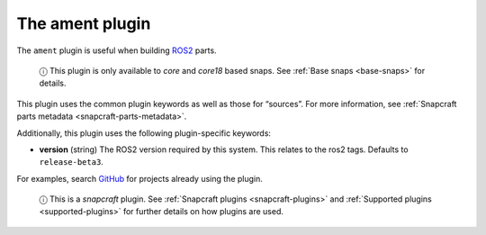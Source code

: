 .. 8643.md

.. _the-ament-plugin:

The ament plugin
================

The ``ament`` plugin is useful when building `ROS2 <https://index.ros.org/doc/ros2/>`__ parts.

   ⓘ This plugin is only available to *core* and *core18* based snaps. See :ref:`Base snaps <base-snaps>` for details.

This plugin uses the common plugin keywords as well as those for “sources”. For more information, see :ref:`Snapcraft parts metadata <snapcraft-parts-metadata>`.

Additionally, this plugin uses the following plugin-specific keywords:

-  **version** (string) The ROS2 version required by this system. This relates to the ros2 tags. Defaults to ``release-beta3``.

For examples, search `GitHub <https://github.com/search?q=path%3Asnapcraft.yaml+%22plugin%3A+ament%22&type=Code>`__ for projects already using the plugin.

   ⓘ This is a *snapcraft* plugin. See :ref:`Snapcraft plugins <snapcraft-plugins>` and :ref:`Supported plugins <supported-plugins>` for further details on how plugins are used.
